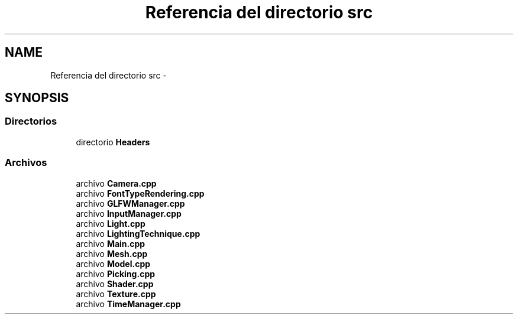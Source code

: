 .TH "Referencia del directorio src" 3 "Martes, 26 de Mayo de 2015" "Picking" \" -*- nroff -*-
.ad l
.nh
.SH NAME
Referencia del directorio src \- 
.SH SYNOPSIS
.br
.PP
.SS "Directorios"

.in +1c
.ti -1c
.RI "directorio \fBHeaders\fP"
.br
.in -1c
.SS "Archivos"

.in +1c
.ti -1c
.RI "archivo \fBCamera\&.cpp\fP"
.br
.ti -1c
.RI "archivo \fBFontTypeRendering\&.cpp\fP"
.br
.ti -1c
.RI "archivo \fBGLFWManager\&.cpp\fP"
.br
.ti -1c
.RI "archivo \fBInputManager\&.cpp\fP"
.br
.ti -1c
.RI "archivo \fBLight\&.cpp\fP"
.br
.ti -1c
.RI "archivo \fBLightingTechnique\&.cpp\fP"
.br
.ti -1c
.RI "archivo \fBMain\&.cpp\fP"
.br
.ti -1c
.RI "archivo \fBMesh\&.cpp\fP"
.br
.ti -1c
.RI "archivo \fBModel\&.cpp\fP"
.br
.ti -1c
.RI "archivo \fBPicking\&.cpp\fP"
.br
.ti -1c
.RI "archivo \fBShader\&.cpp\fP"
.br
.ti -1c
.RI "archivo \fBTexture\&.cpp\fP"
.br
.ti -1c
.RI "archivo \fBTimeManager\&.cpp\fP"
.br
.in -1c
